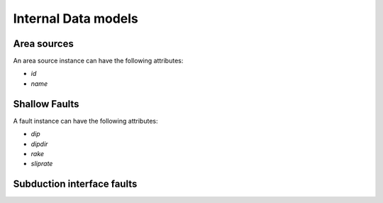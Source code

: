 Internal Data models
--------------------

Area sources
^^^^^^^^^^^^
An area source instance can have the following attributes:

* `id`
* `name`

Shallow Faults
^^^^^^^^^^^^^^

A fault instance can have the following attributes:

* `dip`
* `dipdir`
* `rake`
* `sliprate`

Subduction interface faults
^^^^^^^^^^^^^^^^^^^^^^^^^^^


